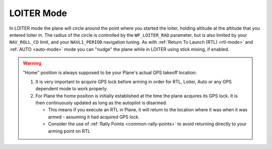 .. _loiter-mode:

===========
LOITER Mode
===========

In LOITER mode the plane will circle around the point where you started
the loiter, holding altitude at the altitude that you entered loiter in.
The radius of the circle is controlled by the ``WP_LOITER_RAD`` parameter,
but is also limited by your ``NAV_ROLL_CD`` limit, and your ``NAVL1_PERIOD``
navigation tuning. As with :ref:`Return To Launch (RTL) <rtl-mode>` and
:ref:`AUTO <auto-mode>` mode you can "nudge" the plane while in LOITER
using stick mixing, if enabled.

.. warning::

   "Home" position is always supposed to be your Plane's actual
   GPS takeoff location:

   #. It is very important to acquire GPS lock before arming in order for
      RTL, Loiter, Auto or any GPS dependent mode to work properly.
   #. For Plane the home position is initially established at the time the
      plane acquires its GPS lock. It is then continuously updated as long as
      the autopilot is disarmed.

      - This means if you execute an RTL in Plane, it will return to the
	location where it was when it was armed - assuming it had
	acquired GPS lock.
      - Consider the use of :ref:`Rally Points <common-rally-points>` to
	avoid returning directly to your arming point on RTL
